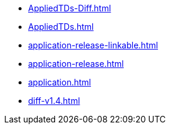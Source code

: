 * https://commoncriteria.github.io/application/cc-reform/AppliedTDs-Diff.html[AppliedTDs-Diff.html]
* https://commoncriteria.github.io/application/cc-reform/AppliedTDs.html[AppliedTDs.html]
* https://commoncriteria.github.io/application/cc-reform/application-release-linkable.html[application-release-linkable.html]
* https://commoncriteria.github.io/application/cc-reform/application-release.html[application-release.html]
* https://commoncriteria.github.io/application/cc-reform/application.html[application.html]
* https://commoncriteria.github.io/application/cc-reform/diff-v1.4.html[diff-v1.4.html]
